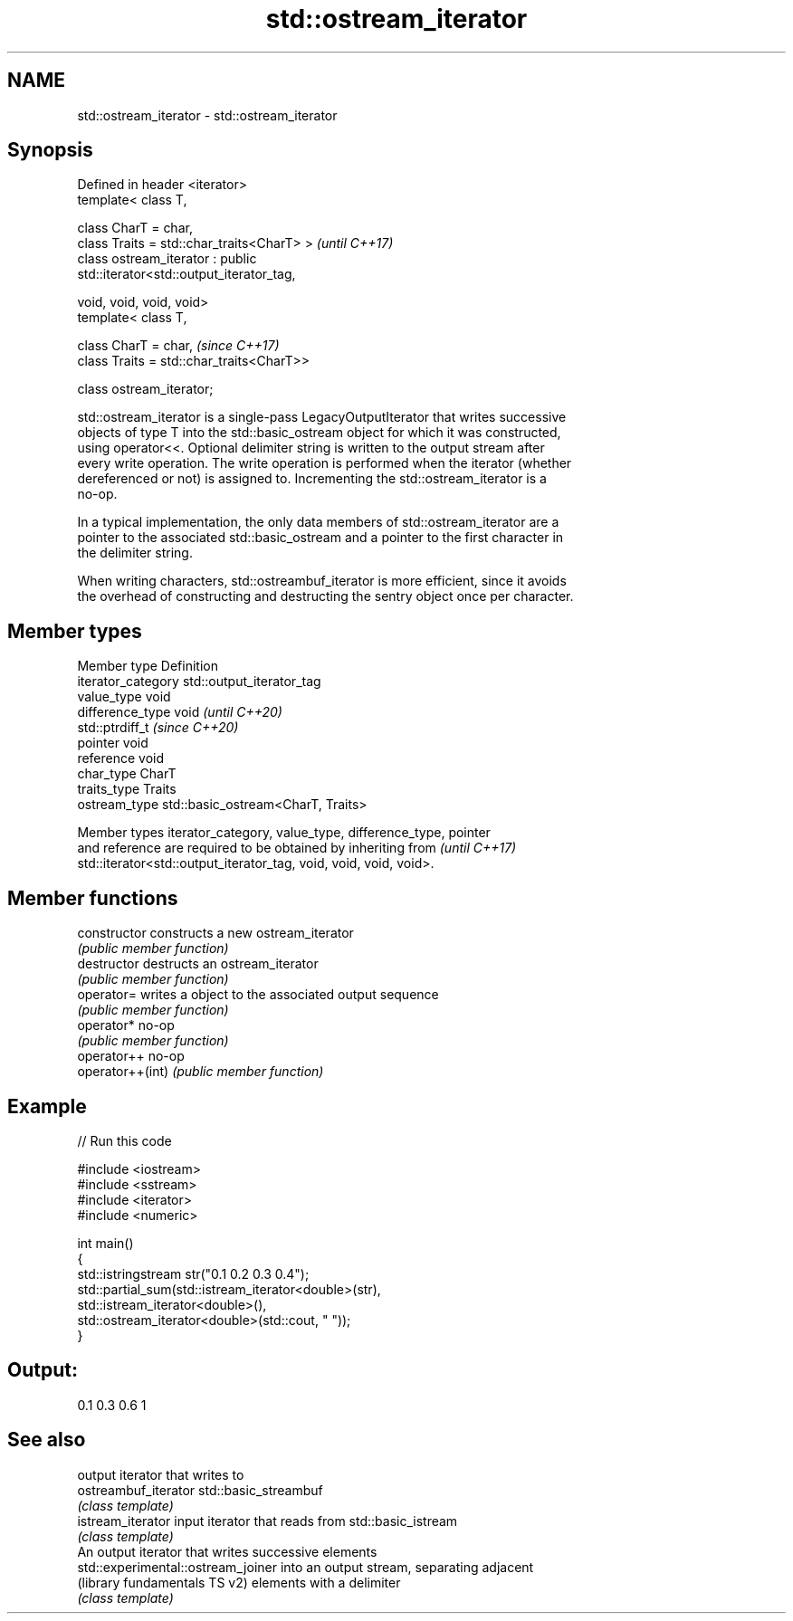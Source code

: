 .TH std::ostream_iterator 3 "2021.11.17" "http://cppreference.com" "C++ Standard Libary"
.SH NAME
std::ostream_iterator \- std::ostream_iterator

.SH Synopsis
   Defined in header <iterator>
   template< class T,

             class CharT = char,
             class Traits = std::char_traits<CharT> >                     \fI(until C++17)\fP
   class ostream_iterator : public
   std::iterator<std::output_iterator_tag,

                                                 void, void, void, void>
   template< class T,

             class CharT = char,                                          \fI(since C++17)\fP
             class Traits = std::char_traits<CharT>>

   class ostream_iterator;

   std::ostream_iterator is a single-pass LegacyOutputIterator that writes successive
   objects of type T into the std::basic_ostream object for which it was constructed,
   using operator<<. Optional delimiter string is written to the output stream after
   every write operation. The write operation is performed when the iterator (whether
   dereferenced or not) is assigned to. Incrementing the std::ostream_iterator is a
   no-op.

   In a typical implementation, the only data members of std::ostream_iterator are a
   pointer to the associated std::basic_ostream and a pointer to the first character in
   the delimiter string.

   When writing characters, std::ostreambuf_iterator is more efficient, since it avoids
   the overhead of constructing and destructing the sentry object once per character.

.SH Member types

   Member type       Definition
   iterator_category std::output_iterator_tag
   value_type        void
   difference_type   void           \fI(until C++20)\fP
                     std::ptrdiff_t \fI(since C++20)\fP
   pointer           void
   reference         void
   char_type         CharT
   traits_type       Traits
   ostream_type      std::basic_ostream<CharT, Traits>

   Member types iterator_category, value_type, difference_type, pointer
   and reference are required to be obtained by inheriting from           \fI(until C++17)\fP
   std::iterator<std::output_iterator_tag, void, void, void, void>.

.SH Member functions

   constructor     constructs a new ostream_iterator
                   \fI(public member function)\fP
   destructor      destructs an ostream_iterator
                   \fI(public member function)\fP
   operator=       writes a object to the associated output sequence
                   \fI(public member function)\fP
   operator*       no-op
                   \fI(public member function)\fP
   operator++      no-op
   operator++(int) \fI(public member function)\fP

.SH Example


// Run this code

 #include <iostream>
 #include <sstream>
 #include <iterator>
 #include <numeric>

 int main()
 {
     std::istringstream str("0.1 0.2 0.3 0.4");
     std::partial_sum(std::istream_iterator<double>(str),
                       std::istream_iterator<double>(),
                       std::ostream_iterator<double>(std::cout, " "));
 }

.SH Output:

 0.1 0.3 0.6 1

.SH See also

                                     output iterator that writes to
   ostreambuf_iterator               std::basic_streambuf
                                     \fI(class template)\fP
   istream_iterator                  input iterator that reads from std::basic_istream
                                     \fI(class template)\fP
                                     An output iterator that writes successive elements
   std::experimental::ostream_joiner into an output stream, separating adjacent
   (library fundamentals TS v2)      elements with a delimiter
                                     \fI(class template)\fP
